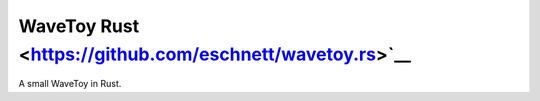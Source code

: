 WaveToy Rust <https://github.com/eschnett/wavetoy.rs>`__
========================================================

|Build Status| |Coverage Status|

A small WaveToy in Rust.

.. |Build Status| image:: https://travis-ci.org/eschnett/wavetoy.rs.svg?branch=master
   :target: https://travis-ci.org/eschnett/wavetoy.rs
.. |Coverage Status| image:: https://coveralls.io/repos/github/eschnett/wavetoy.rs/badge.svg
   :target: https://coveralls.io/github/eschnett/wavetoy.rs
